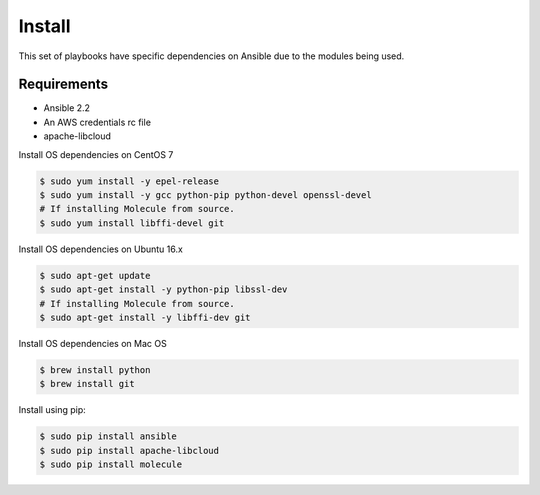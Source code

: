 *******
Install
*******

This set of playbooks have specific dependencies on Ansible due to the modules
being used.

Requirements
============

* Ansible 2.2
* An AWS credentials rc file
* apache-libcloud

Install OS dependencies on CentOS 7

.. code-block:: bash

  $ sudo yum install -y epel-release
  $ sudo yum install -y gcc python-pip python-devel openssl-devel
  # If installing Molecule from source.
  $ sudo yum install libffi-devel git

Install OS dependencies on Ubuntu 16.x

.. code-block:: bash

  $ sudo apt-get update
  $ sudo apt-get install -y python-pip libssl-dev
  # If installing Molecule from source.
  $ sudo apt-get install -y libffi-dev git

Install OS dependencies on Mac OS

.. code-block:: bash

  $ brew install python
  $ brew install git

Install using pip:

.. code-block:: bash

  $ sudo pip install ansible
  $ sudo pip install apache-libcloud
  $ sudo pip install molecule
